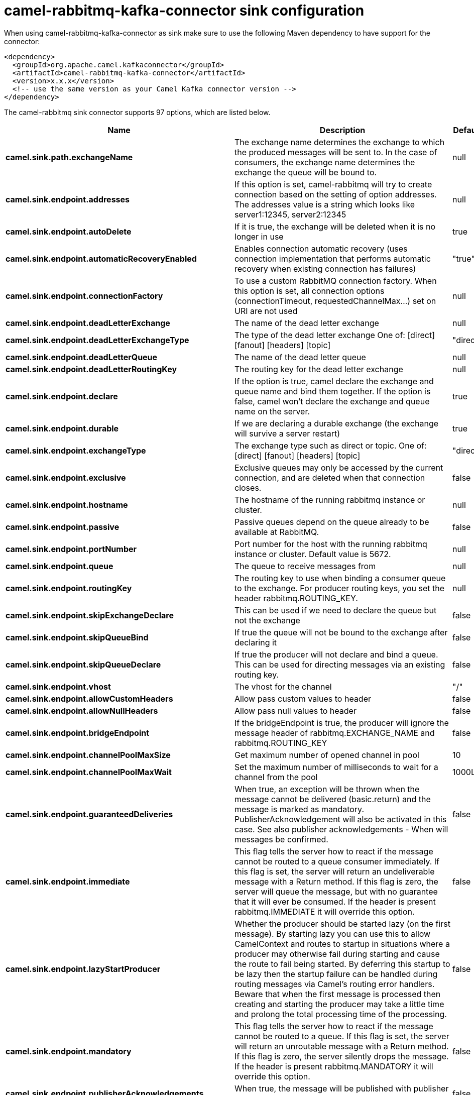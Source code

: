 // kafka-connector options: START
[[camel-rabbitmq-kafka-connector-sink]]
= camel-rabbitmq-kafka-connector sink configuration

When using camel-rabbitmq-kafka-connector as sink make sure to use the following Maven dependency to have support for the connector:

[source,xml]
----
<dependency>
  <groupId>org.apache.camel.kafkaconnector</groupId>
  <artifactId>camel-rabbitmq-kafka-connector</artifactId>
  <version>x.x.x</version>
  <!-- use the same version as your Camel Kafka connector version -->
</dependency>
----


The camel-rabbitmq sink connector supports 97 options, which are listed below.



[width="100%",cols="2,5,^1,2",options="header"]
|===
| Name | Description | Default | Priority
| *camel.sink.path.exchangeName* | The exchange name determines the exchange to which the produced messages will be sent to. In the case of consumers, the exchange name determines the exchange the queue will be bound to. | null | HIGH
| *camel.sink.endpoint.addresses* | If this option is set, camel-rabbitmq will try to create connection based on the setting of option addresses. The addresses value is a string which looks like server1:12345, server2:12345 | null | MEDIUM
| *camel.sink.endpoint.autoDelete* | If it is true, the exchange will be deleted when it is no longer in use | true | MEDIUM
| *camel.sink.endpoint.automaticRecoveryEnabled* | Enables connection automatic recovery (uses connection implementation that performs automatic recovery when existing connection has failures) | "true" | MEDIUM
| *camel.sink.endpoint.connectionFactory* | To use a custom RabbitMQ connection factory. When this option is set, all connection options (connectionTimeout, requestedChannelMax...) set on URI are not used | null | MEDIUM
| *camel.sink.endpoint.deadLetterExchange* | The name of the dead letter exchange | null | MEDIUM
| *camel.sink.endpoint.deadLetterExchangeType* | The type of the dead letter exchange One of: [direct] [fanout] [headers] [topic] | "direct" | MEDIUM
| *camel.sink.endpoint.deadLetterQueue* | The name of the dead letter queue | null | MEDIUM
| *camel.sink.endpoint.deadLetterRoutingKey* | The routing key for the dead letter exchange | null | MEDIUM
| *camel.sink.endpoint.declare* | If the option is true, camel declare the exchange and queue name and bind them together. If the option is false, camel won't declare the exchange and queue name on the server. | true | MEDIUM
| *camel.sink.endpoint.durable* | If we are declaring a durable exchange (the exchange will survive a server restart) | true | MEDIUM
| *camel.sink.endpoint.exchangeType* | The exchange type such as direct or topic. One of: [direct] [fanout] [headers] [topic] | "direct" | MEDIUM
| *camel.sink.endpoint.exclusive* | Exclusive queues may only be accessed by the current connection, and are deleted when that connection closes. | false | MEDIUM
| *camel.sink.endpoint.hostname* | The hostname of the running rabbitmq instance or cluster. | null | MEDIUM
| *camel.sink.endpoint.passive* | Passive queues depend on the queue already to be available at RabbitMQ. | false | MEDIUM
| *camel.sink.endpoint.portNumber* | Port number for the host with the running rabbitmq instance or cluster. Default value is 5672. | null | MEDIUM
| *camel.sink.endpoint.queue* | The queue to receive messages from | null | MEDIUM
| *camel.sink.endpoint.routingKey* | The routing key to use when binding a consumer queue to the exchange. For producer routing keys, you set the header rabbitmq.ROUTING_KEY. | null | MEDIUM
| *camel.sink.endpoint.skipExchangeDeclare* | This can be used if we need to declare the queue but not the exchange | false | MEDIUM
| *camel.sink.endpoint.skipQueueBind* | If true the queue will not be bound to the exchange after declaring it | false | MEDIUM
| *camel.sink.endpoint.skipQueueDeclare* | If true the producer will not declare and bind a queue. This can be used for directing messages via an existing routing key. | false | MEDIUM
| *camel.sink.endpoint.vhost* | The vhost for the channel | "/" | MEDIUM
| *camel.sink.endpoint.allowCustomHeaders* | Allow pass custom values to header | false | MEDIUM
| *camel.sink.endpoint.allowNullHeaders* | Allow pass null values to header | false | MEDIUM
| *camel.sink.endpoint.bridgeEndpoint* | If the bridgeEndpoint is true, the producer will ignore the message header of rabbitmq.EXCHANGE_NAME and rabbitmq.ROUTING_KEY | false | MEDIUM
| *camel.sink.endpoint.channelPoolMaxSize* | Get maximum number of opened channel in pool | 10 | MEDIUM
| *camel.sink.endpoint.channelPoolMaxWait* | Set the maximum number of milliseconds to wait for a channel from the pool | 1000L | MEDIUM
| *camel.sink.endpoint.guaranteedDeliveries* | When true, an exception will be thrown when the message cannot be delivered (basic.return) and the message is marked as mandatory. PublisherAcknowledgement will also be activated in this case. See also publisher acknowledgements - When will messages be confirmed. | false | MEDIUM
| *camel.sink.endpoint.immediate* | This flag tells the server how to react if the message cannot be routed to a queue consumer immediately. If this flag is set, the server will return an undeliverable message with a Return method. If this flag is zero, the server will queue the message, but with no guarantee that it will ever be consumed. If the header is present rabbitmq.IMMEDIATE it will override this option. | false | MEDIUM
| *camel.sink.endpoint.lazyStartProducer* | Whether the producer should be started lazy (on the first message). By starting lazy you can use this to allow CamelContext and routes to startup in situations where a producer may otherwise fail during starting and cause the route to fail being started. By deferring this startup to be lazy then the startup failure can be handled during routing messages via Camel's routing error handlers. Beware that when the first message is processed then creating and starting the producer may take a little time and prolong the total processing time of the processing. | false | MEDIUM
| *camel.sink.endpoint.mandatory* | This flag tells the server how to react if the message cannot be routed to a queue. If this flag is set, the server will return an unroutable message with a Return method. If this flag is zero, the server silently drops the message. If the header is present rabbitmq.MANDATORY it will override this option. | false | MEDIUM
| *camel.sink.endpoint.publisherAcknowledgements* | When true, the message will be published with publisher acknowledgements turned on | false | MEDIUM
| *camel.sink.endpoint.publisherAcknowledgements Timeout* | The amount of time in milliseconds to wait for a basic.ack response from RabbitMQ server | null | MEDIUM
| *camel.sink.endpoint.args* | Specify arguments for configuring the different RabbitMQ concepts, a different prefix is required for each: Exchange: arg.exchange. Queue: arg.queue. Binding: arg.binding. For example to declare a queue with message ttl argument: \http://localhost:5672/exchange/queueargs=arg.queue.x-message-ttl=60000 | null | MEDIUM
| *camel.sink.endpoint.basicPropertyBinding* | Whether the endpoint should use basic property binding (Camel 2.x) or the newer property binding with additional capabilities | false | MEDIUM
| *camel.sink.endpoint.clientProperties* | Connection client properties (client info used in negotiating with the server) | null | MEDIUM
| *camel.sink.endpoint.connectionFactoryException Handler* | Custom rabbitmq ExceptionHandler for ConnectionFactory | null | MEDIUM
| *camel.sink.endpoint.connectionTimeout* | Connection timeout | 60000 | MEDIUM
| *camel.sink.endpoint.networkRecoveryInterval* | Network recovery interval in milliseconds (interval used when recovering from network failure) | "5000" | MEDIUM
| *camel.sink.endpoint.requestedChannelMax* | Connection requested channel max (max number of channels offered) | 2047 | MEDIUM
| *camel.sink.endpoint.requestedFrameMax* | Connection requested frame max (max size of frame offered) | 0 | MEDIUM
| *camel.sink.endpoint.requestedHeartbeat* | Connection requested heartbeat (heart-beat in seconds offered) | 60 | MEDIUM
| *camel.sink.endpoint.requestTimeout* | Set timeout for waiting for a reply when using the InOut Exchange Pattern (in milliseconds) | 20000L | MEDIUM
| *camel.sink.endpoint.requestTimeoutCheckerInterval* | Set requestTimeoutCheckerInterval for inOut exchange | 1000L | MEDIUM
| *camel.sink.endpoint.synchronous* | Sets whether synchronous processing should be strictly used, or Camel is allowed to use asynchronous processing (if supported). | false | MEDIUM
| *camel.sink.endpoint.topologyRecoveryEnabled* | Enables connection topology recovery (should topology recovery be performed) | null | MEDIUM
| *camel.sink.endpoint.transferException* | When true and an inOut Exchange failed on the consumer side send the caused Exception back in the response | false | MEDIUM
| *camel.sink.endpoint.allowMessageBodySerialization* | Whether to allow Java serialization of the message body or not. If this value is true, the message body will be serialized on the producer side using Java serialization, if no type converter can handle the message body. On the consumer side, it will deserialize the message body if this value is true and the message contains a CamelSerialize header. Setting this value to true may introduce a security vulnerability as it allows an attacker to attempt to deserialize to a gadget object which could result in a RCE or other security vulnerability. | false | MEDIUM
| *camel.sink.endpoint.password* | Password for authenticated access | "guest" | MEDIUM
| *camel.sink.endpoint.sslProtocol* | Enables SSL on connection, accepted value are true, TLS and 'SSLv3 | null | MEDIUM
| *camel.sink.endpoint.trustManager* | Configure SSL trust manager, SSL should be enabled for this option to be effective | null | MEDIUM
| *camel.sink.endpoint.username* | Username in case of authenticated access | "guest" | MEDIUM
| *camel.component.rabbitmq.addresses* | If this option is set, camel-rabbitmq will try to create connection based on the setting of option addresses. The addresses value is a string which looks like server1:12345, server2:12345 | null | MEDIUM
| *camel.component.rabbitmq.autoDelete* | If it is true, the exchange will be deleted when it is no longer in use | true | MEDIUM
| *camel.component.rabbitmq.connectionFactory* | To use a custom RabbitMQ connection factory. When this option is set, all connection options (connectionTimeout, requestedChannelMax...) set on URI are not used | null | MEDIUM
| *camel.component.rabbitmq.deadLetterExchange* | The name of the dead letter exchange | null | MEDIUM
| *camel.component.rabbitmq.deadLetterExchangeType* | The type of the dead letter exchange One of: [direct] [fanout] [headers] [topic] | "direct" | MEDIUM
| *camel.component.rabbitmq.deadLetterQueue* | The name of the dead letter queue | null | MEDIUM
| *camel.component.rabbitmq.deadLetterRoutingKey* | The routing key for the dead letter exchange | null | MEDIUM
| *camel.component.rabbitmq.declare* | If the option is true, camel declare the exchange and queue name and bind them together. If the option is false, camel won't declare the exchange and queue name on the server. | true | MEDIUM
| *camel.component.rabbitmq.durable* | If we are declaring a durable exchange (the exchange will survive a server restart) | true | MEDIUM
| *camel.component.rabbitmq.exclusive* | Exclusive queues may only be accessed by the current connection, and are deleted when that connection closes. | false | MEDIUM
| *camel.component.rabbitmq.hostname* | The hostname of the running RabbitMQ instance or cluster. | null | MEDIUM
| *camel.component.rabbitmq.passive* | Passive queues depend on the queue already to be available at RabbitMQ. | false | MEDIUM
| *camel.component.rabbitmq.portNumber* | Port number for the host with the running rabbitmq instance or cluster. | 5672 | MEDIUM
| *camel.component.rabbitmq.skipExchangeDeclare* | This can be used if we need to declare the queue but not the exchange | false | MEDIUM
| *camel.component.rabbitmq.skipQueueBind* | If true the queue will not be bound to the exchange after declaring it | false | MEDIUM
| *camel.component.rabbitmq.skipQueueDeclare* | If true the producer will not declare and bind a queue. This can be used for directing messages via an existing routing key. | false | MEDIUM
| *camel.component.rabbitmq.vhost* | The vhost for the channel | "/" | MEDIUM
| *camel.component.rabbitmq.allowNullHeaders* | Allow pass null values to header | false | MEDIUM
| *camel.component.rabbitmq.channelPoolMaxSize* | Get maximum number of opened channel in pool | 10 | MEDIUM
| *camel.component.rabbitmq.channelPoolMaxWait* | Set the maximum number of milliseconds to wait for a channel from the pool | 1000L | MEDIUM
| *camel.component.rabbitmq.guaranteedDeliveries* | When true, an exception will be thrown when the message cannot be delivered (basic.return) and the message is marked as mandatory. PublisherAcknowledgement will also be activated in this case. See also publisher acknowledgements - When will messages be confirmed. | false | MEDIUM
| *camel.component.rabbitmq.immediate* | This flag tells the server how to react if the message cannot be routed to a queue consumer immediately. If this flag is set, the server will return an undeliverable message with a Return method. If this flag is zero, the server will queue the message, but with no guarantee that it will ever be consumed. If the header is present rabbitmq.IMMEDIATE it will override this option. | false | MEDIUM
| *camel.component.rabbitmq.lazyStartProducer* | Whether the producer should be started lazy (on the first message). By starting lazy you can use this to allow CamelContext and routes to startup in situations where a producer may otherwise fail during starting and cause the route to fail being started. By deferring this startup to be lazy then the startup failure can be handled during routing messages via Camel's routing error handlers. Beware that when the first message is processed then creating and starting the producer may take a little time and prolong the total processing time of the processing. | false | MEDIUM
| *camel.component.rabbitmq.mandatory* | This flag tells the server how to react if the message cannot be routed to a queue. If this flag is set, the server will return an unroutable message with a Return method. If this flag is zero, the server silently drops the message. If the header is present rabbitmq.MANDATORY it will override this option. | false | MEDIUM
| *camel.component.rabbitmq.publisherAcknowledgements* | When true, the message will be published with publisher acknowledgements turned on | false | MEDIUM
| *camel.component.rabbitmq.publisherAcknowledgements Timeout* | The amount of time in milliseconds to wait for a basic.ack response from RabbitMQ server | null | MEDIUM
| *camel.component.rabbitmq.args* | Specify arguments for configuring the different RabbitMQ concepts, a different prefix is required for each: Exchange: arg.exchange. Queue: arg.queue. Binding: arg.binding. For example to declare a queue with message ttl argument: \http://localhost:5672/exchange/queueargs=arg.queue.x-message-ttl=60000 | null | MEDIUM
| *camel.component.rabbitmq.autoDetectConnection Factory* | Whether to auto-detect looking up RabbitMQ connection factory from the registry. When enabled and a single instance of the connection factory is found then it will be used. An explicit connection factory can be configured on the component or endpoint level which takes precedence. | true | MEDIUM
| *camel.component.rabbitmq.automaticRecoveryEnabled* | Enables connection automatic recovery (uses connection implementation that performs automatic recovery when connection shutdown is not initiated by the application) | null | MEDIUM
| *camel.component.rabbitmq.basicPropertyBinding* | Whether the component should use basic property binding (Camel 2.x) or the newer property binding with additional capabilities | false | MEDIUM
| *camel.component.rabbitmq.clientProperties* | Connection client properties (client info used in negotiating with the server) | null | MEDIUM
| *camel.component.rabbitmq.connectionFactory ExceptionHandler* | Custom rabbitmq ExceptionHandler for ConnectionFactory | null | MEDIUM
| *camel.component.rabbitmq.connectionTimeout* | Connection timeout | 60000 | MEDIUM
| *camel.component.rabbitmq.networkRecoveryInterval* | Network recovery interval in milliseconds (interval used when recovering from network failure) | "5000" | MEDIUM
| *camel.component.rabbitmq.requestedChannelMax* | Connection requested channel max (max number of channels offered) | 2047 | MEDIUM
| *camel.component.rabbitmq.requestedFrameMax* | Connection requested frame max (max size of frame offered) | 0 | MEDIUM
| *camel.component.rabbitmq.requestedHeartbeat* | Connection requested heartbeat (heart-beat in seconds offered) | 60 | MEDIUM
| *camel.component.rabbitmq.requestTimeout* | Set timeout for waiting for a reply when using the InOut Exchange Pattern (in milliseconds) | 20000L | MEDIUM
| *camel.component.rabbitmq.requestTimeoutChecker Interval* | Set requestTimeoutCheckerInterval for inOut exchange | 1000L | MEDIUM
| *camel.component.rabbitmq.topologyRecoveryEnabled* | Enables connection topology recovery (should topology recovery be performed) | null | MEDIUM
| *camel.component.rabbitmq.transferException* | When true and an inOut Exchange failed on the consumer side send the caused Exception back in the response | false | MEDIUM
| *camel.component.rabbitmq.password* | Password for authenticated access | "guest" | MEDIUM
| *camel.component.rabbitmq.sslProtocol* | Enables SSL on connection, accepted value are true, TLS and 'SSLv3 | null | MEDIUM
| *camel.component.rabbitmq.trustManager* | Configure SSL trust manager, SSL should be enabled for this option to be effective | null | MEDIUM
| *camel.component.rabbitmq.username* | Username in case of authenticated access | "guest" | MEDIUM
|===
// kafka-connector options: END
